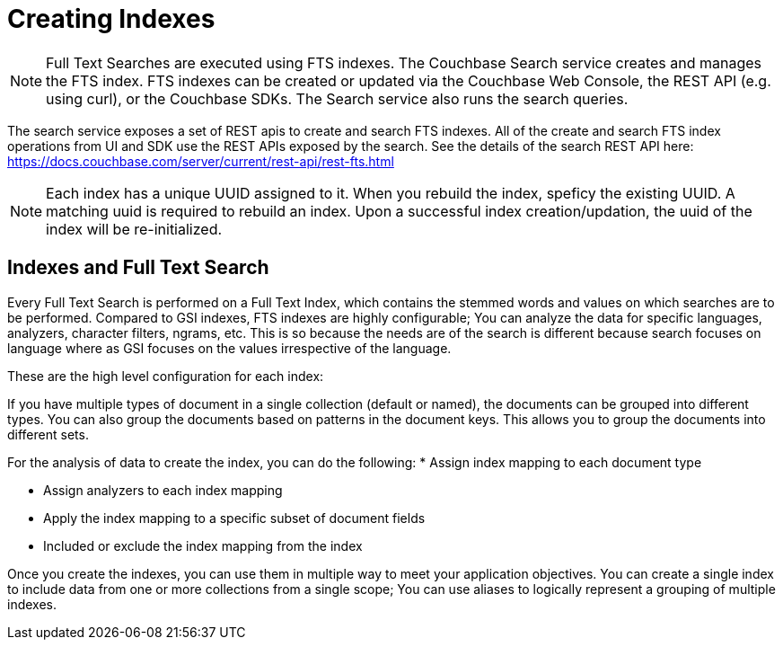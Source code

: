 [#Creating-Indexes]
= Creating Indexes
:page-aliases: creating-indexes.adoc

NOTE: Full Text Searches are executed using FTS indexes. The Couchbase Search service creates and manages the FTS index. FTS indexes can be created or updated via the Couchbase Web Console, the REST API (e.g. using curl), or the Couchbase SDKs. The Search service also runs the search queries. 

The search service exposes a set of REST apis to create and search FTS indexes.
All of the create and search FTS index operations from UI and SDK use the REST APIs exposed by the search. 
See the details of the search REST API here: https://docs.couchbase.com/server/current/rest-api/rest-fts.html
 

NOTE: Each index has a unique UUID assigned to it. When you rebuild the index, speficy the existing UUID.
A matching uuid is required to rebuild an index.
Upon a successful index creation/updation, the uuid of the index will be re-initialized.

== Indexes and Full Text Search
Every Full Text Search is performed on a Full Text Index, which contains the stemmed words and values on which searches are to be performed.
Compared to GSI indexes, FTS indexes are  highly configurable; You can analyze the data for specific languages, analyzers, character filters, ngrams, etc. 
This is so because the needs are of the search is different because search focuses on language where as GSI focuses on the values irrespective of the language.

These are the high level configuration for each index:

If you have multiple types of document in a single collection (default or named), the documents can be grouped into different types. You can also group the documents based on patterns in the document keys. This allows you to group the documents into different sets.

For the analysis of data to create the index, you can do the following:
* Assign index mapping to each document type

* Assign analyzers to each index mapping

* Apply the index mapping to a specific subset of document fields

* Included or exclude the index mapping from the index

Once you create the indexes, you can use them in multiple way to meet your application objectives. You can create a single index to include data from one or more collections from a single scope; You can use aliases to logically represent a grouping of multiple indexes. 
